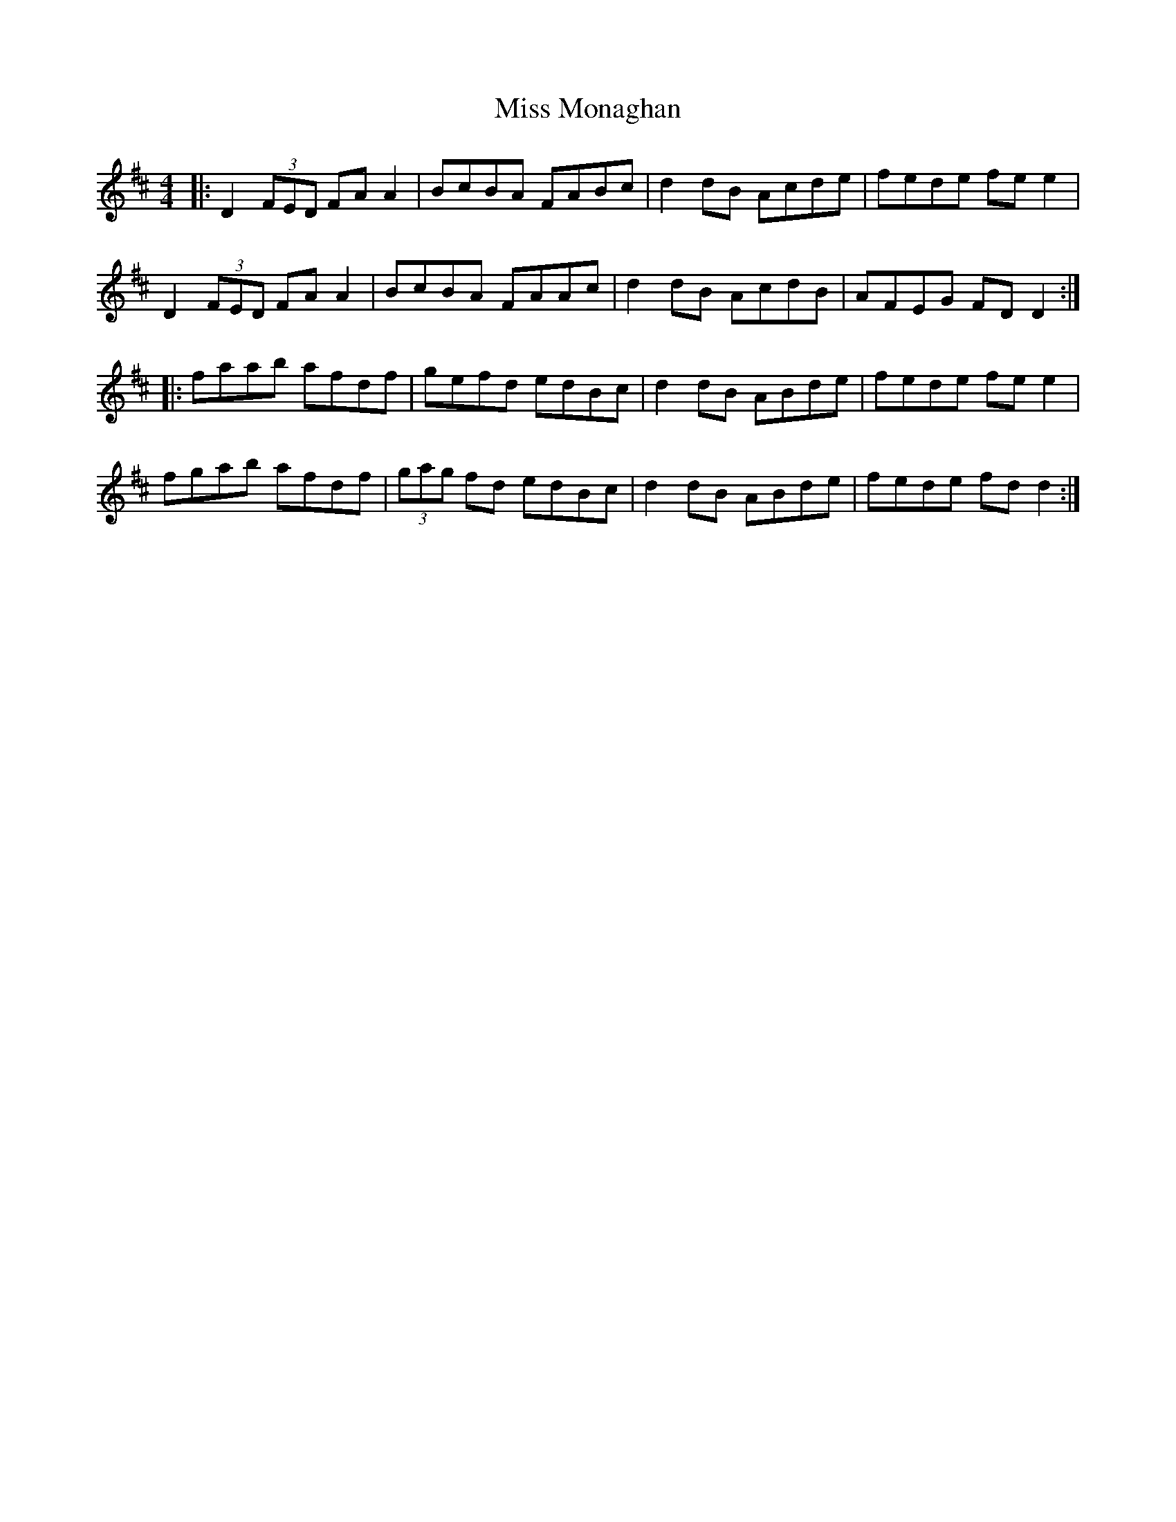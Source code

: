 X: 27177
T: Miss Monaghan
R: reel
M: 4/4
K: Dmajor
|:D2 (3FED FA A2|BcBA FABc|d2 dB Acde|fede fe e2|
D2 (3FED FA A2|BcBA FAAc|d2 dB AcdB|AFEG FD D2:|
|:faab afdf|gefd edBc|d2 dB ABde|fede fe e2|
fgab afdf|(3gag fd edBc|d2 dB ABde|fede fd d2:|

